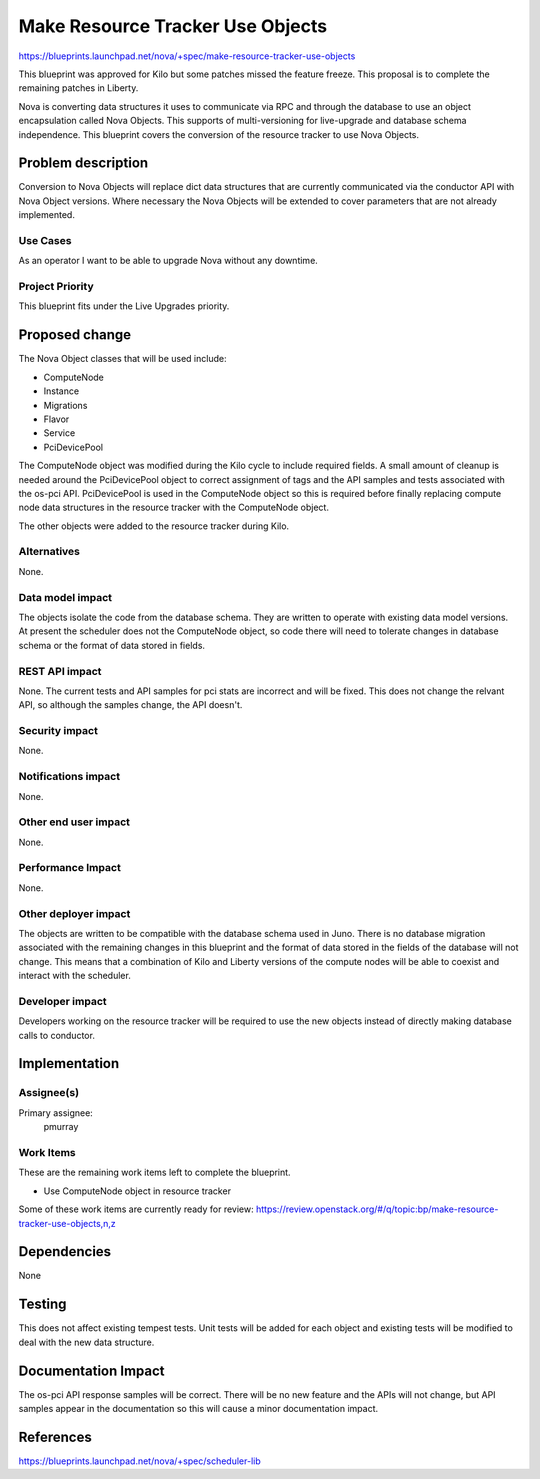 ..
 This work is licensed under a Creative Commons Attribution 3.0 Unported
 License.

 http://creativecommons.org/licenses/by/3.0/legalcode

==========================================
Make Resource Tracker Use Objects
==========================================

https://blueprints.launchpad.net/nova/+spec/make-resource-tracker-use-objects

This blueprint was approved for Kilo but some patches missed the feature
freeze. This proposal is to complete the remaining patches in Liberty.

Nova is converting data structures it uses to communicate via RPC and through
the database to use an object encapsulation called Nova Objects. This supports
of multi-versioning for live-upgrade and database schema independence. This
blueprint covers the conversion of the resource tracker to use Nova Objects.

Problem description
===================

Conversion to Nova Objects will replace dict data structures that are currently
communicated via the conductor API with Nova Object versions. Where necessary
the Nova Objects will be extended to cover parameters that are not already
implemented.

Use Cases
---------

As an operator I want to be able to upgrade Nova without any downtime.

Project Priority
----------------

This blueprint fits under the Live Upgrades priority.

Proposed change
===============

The Nova Object classes that will be used include:

- ComputeNode
- Instance
- Migrations
- Flavor
- Service
- PciDevicePool

The ComputeNode object was modified during the Kilo cycle to include
required fields. A small amount of cleanup is needed around the
PciDevicePool object to correct assignment of tags and the API samples
and tests associated with the os-pci API. PciDevicePool is used
in the ComputeNode object so this is required before finally replacing
compute node data structures in the resource tracker with the ComputeNode
object.

The other objects were added to the resource tracker during Kilo.

Alternatives
------------

None.

Data model impact
-----------------

The objects isolate the code from the database schema. They are written to
operate with existing data model versions. At present the scheduler does not
the ComputeNode object, so code there will need to tolerate changes in
database schema or the format of data stored in fields.

REST API impact
---------------

None. The current tests and API samples for pci stats are incorrect and
will be fixed. This does not change the relvant API, so although the
samples change, the API doesn't.

Security impact
---------------

None.

Notifications impact
--------------------

None.

Other end user impact
---------------------

None.

Performance Impact
------------------

None.

Other deployer impact
---------------------

The objects are written to be compatible with the database schema used in
Juno. There is no database migration associated with the remaining
changes in this blueprint and the format of data stored in the fields of
the database will not change. This means that a combination of Kilo and
Liberty versions of the compute nodes will be able to coexist and interact
with the scheduler.

Developer impact
----------------

Developers working on the resource tracker will be required to use the new
objects instead of directly making database calls to conductor.

Implementation
==============

Assignee(s)
-----------

Primary assignee:
  pmurray

Work Items
----------

These are the remaining work items left to complete the blueprint.

* Use ComputeNode object in resource tracker

Some of these work items are currently ready for review:
https://review.openstack.org/#/q/topic:bp/make-resource-tracker-use-objects,n,z

Dependencies
============

None

Testing
=======

This does not affect existing tempest tests. Unit tests will be
added for each object and existing tests will be modified to deal
with the new data structure.

Documentation Impact
====================

The os-pci API response samples will be correct. There will be no new feature
and the APIs will not change, but API samples appear in the documentation so
this will cause a minor documentation impact.

References
==========

https://blueprints.launchpad.net/nova/+spec/scheduler-lib
